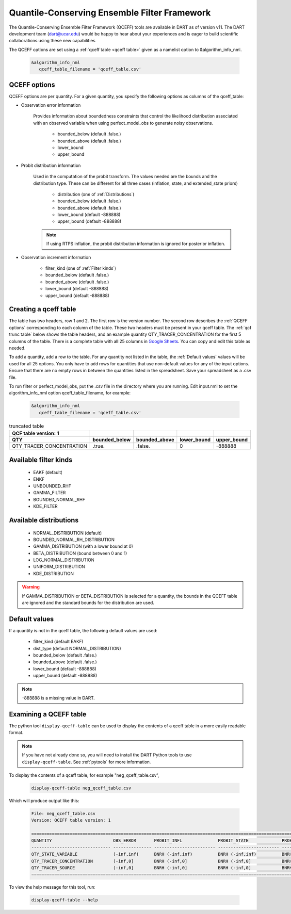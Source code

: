 .. _QCEFF:

Quantile-Conserving Ensemble Filter Framework
==============================================

The Quantile-Conserving Ensemble Filter Framework (QCEFF) tools are available in DART
as of version v11. 
The DART development team (dart@ucar.edu) would be happy to hear about your experiences 
and is eager to build scientific collaborations using these new capabilities.

The QCEFF options are set using a :ref:`qceff table <qceff table>` given as a namelist option to &algorithm_info_nml.

   .. code-block:: text

      &algorithm_info_nml
         qceff_table_filename = 'qceff_table.csv'


.. _QCEFF options:

QCEFF options
--------------

QCEFF options are per quantity. For a given quantity, you specify the following
options as columns of the qceff_table:

* Observation error information

   Provides information about boundedness constraints that control the likelihood
   distribution associated with an observed variable when using perfect_model_obs
   to generate noisy observations.

     * bounded_below (default .false.)
     * bounded_above (default .false.)
     * lower_bound
     * upper_bound


* Probit distribution information

   Used in the computation of the probit transform.
   The values needed are the bounds and the distribution type.
   These can be different for all three cases (inflation, state, and extended_state priors)

     * distribution (one of :ref:`Distributions`)
     * bounded_below (default .false.)
     * bounded_above (default .false.)
     * lower_bound    (default -888888)
     * upper_bound    (default -888888)

   .. note::

      If using RTPS inflation, the probit distribution information is ignored for posterior
      inflation.


* Observation increment information

     * filter_kind (one of :ref:`Filter kinds`)
     * bounded_below (default .false.)
     * bounded_above (default .false.)
     * lower_bound    (default -888888)
     * upper_bound    (default -888888)



.. _qceff table:

Creating a qceff table
-----------------------

The table has two headers, row 1 and 2.
The first row is the version number.  The second row describes the :ref:`QCEFF options` corresponding to each column of the table.
These two headers must be present in your qceff table.
The :ref:`qcf trunc table` below shows the table headers,
and an example quantity QTY_TRACER_CONCENTRATION for the first 5 columns of the table.
There is a complete table with all 25 columns in `Google Sheets <https://docs.google.com/spreadsheets/d/1CRGHWc7boQt81pw2pDxEFY6WPyQeCh64OwPyoVMqijE/edit?usp=sharing>`_. You can copy and edit this table as needed.

To add a quantity, add a row to the table.
For any quantity not listed in the table, the :ref:`Default values` values will be used for all 25 options.
You only have to add rows for quantities that use non-default values for any of the input options.
Ensure that there are no empty rows in between the quantities listed in the spreadsheet.
Save your spreadsheet as a .csv file.

To run filter or perfect_model_obs, put the .csv file in the directory where you are running.
Edit input.nml to set the algorithm_info_nml option qceff_table_filename, for example:


   .. code-block:: text

      &algorithm_info_nml
         qceff_table_filename = 'qceff_table.csv'


.. _qcf trunc table:

.. list-table:: truncated table
   :header-rows: 2

   * - QCF table version: 1
     -
     -
     -
     -
   * - QTY
     - bounded_below
     - bounded_above
     - lower_bound
     - upper_bound
   * - QTY_TRACER_CONCENTRATION
     - .true.
     - .false.
     - 0
     - -888888


.. _Filter kinds:

Available filter kinds
-----------------------

   * EAKF (default)
   * ENKF
   * UNBOUNDED_RHF
   * GAMMA_FILTER
   * BOUNDED_NORMAL_RHF
   * KDE_FILTER

.. _Distributions:

Available distributions
------------------------

  * NORMAL_DISTRIBUTION (default)
  * BOUNDED_NORMAL_RH_DISTRIBUTION
  * GAMMA_DISTRIBUTION (with a lower bound at 0)
  * BETA_DISTRIBUTION (bound between 0 and 1)
  * LOG_NORMAL_DISTRIBUTION
  * UNIFORM_DISTRIBUTION
  * KDE_DISTRIBUTION

.. warning::

   If GAMMA_DISTRIBUTION or BETA_DISTRIBUTION is selected for a quantity, the bounds in
   the QCEFF table are ignored and the standard bounds for the distribution are used.

.. _Default values:

Default values
---------------

If a quantity is not in the qceff table, the following default values
are used:

  * filter_kind (default EAKF)
  * dist_type (default NORMAL_DISTRIBUTION)
  * bounded_below  (default .false.)
  * bounded_above   (default .false.)
  * lower_bound    (default -888888)
  * upper_bound    (default -888888)

.. note::

   -888888 is a missing value in DART.

Examining a QCEFF table
------------------------

The python tool ``display-qceff-table`` can be used to display the contents of a qceff table in a more easily readable format.

.. note:: 
   If you have not already done so, you will need to install the DART Python tools to use ``display-qceff-table``.
   See :ref:`pytools` for more information.

To display the contents of a qceff table, for example "neg_qceff_table.csv",

   .. code-block:: bash

      display-qceff-table neg_qceff_table.csv

Which will produce output like this:

   .. code-block:: text

      
      File: neg_qceff_table.csv
      Version: QCEFF table version: 1

      ==========================================================================================================================================================
      QUANTITY                        OBS_ERROR       PROBIT_INFL              PROBIT_STATE             PROBIT_EXT               FILTER_KIND             
      ------------------------------- --------------- ------------------------ ------------------------ ------------------------ ------------------------
      QTY_STATE_VARIABLE              (-inf,inf)      BNRH (-inf,inf)          BNRH (-inf,inf)          BNRH (-inf,inf)          BOUNDED_NORMAL_RHF (-inf,inf)
      QTY_TRACER_CONCENTRATION        (-inf,0]        BNRH (-inf,0]            BNRH (-inf,0]            BNRH (-inf,0]            BOUNDED_NORMAL_RHF (-inf,0]
      QTY_TRACER_SOURCE               (-inf,0]        BNRH (-inf,0]            BNRH (-inf,0]            BNRH (-inf,0]            BOUNDED_NORMAL_RHF (-inf,0]
      ==========================================================================================================================================================

To view the help message for this tool, run:

   .. code-block:: bash

      display-qceff-table --help
